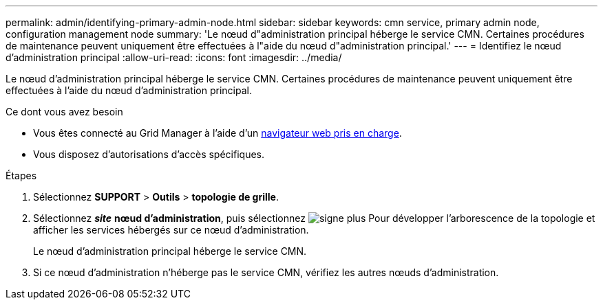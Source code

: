 ---
permalink: admin/identifying-primary-admin-node.html 
sidebar: sidebar 
keywords: cmn service, primary admin node, configuration management node 
summary: 'Le nœud d"administration principal héberge le service CMN. Certaines procédures de maintenance peuvent uniquement être effectuées à l"aide du nœud d"administration principal.' 
---
= Identifiez le nœud d'administration principal
:allow-uri-read: 
:icons: font
:imagesdir: ../media/


[role="lead"]
Le nœud d'administration principal héberge le service CMN. Certaines procédures de maintenance peuvent uniquement être effectuées à l'aide du nœud d'administration principal.

.Ce dont vous avez besoin
* Vous êtes connecté au Grid Manager à l'aide d'un xref:../admin/web-browser-requirements.adoc[navigateur web pris en charge].
* Vous disposez d'autorisations d'accès spécifiques.


.Étapes
. Sélectionnez *SUPPORT* > *Outils* > *topologie de grille*.
. Sélectionnez *_site_* *nœud d'administration*, puis sélectionnez image:../media/icon_plus_sign_black_on_white.gif["signe plus"] Pour développer l'arborescence de la topologie et afficher les services hébergés sur ce nœud d'administration.
+
Le nœud d'administration principal héberge le service CMN.

. Si ce nœud d'administration n'héberge pas le service CMN, vérifiez les autres nœuds d'administration.

